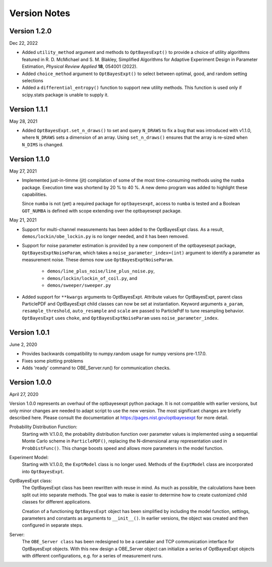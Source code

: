 Version Notes
=============

Version 1.2.0
-------------

Dec 22, 2022

* Added ``utility_method`` argument and methods to ``OptBayesExpt()`` to
  provide a choice of
  utility algorithms featured in  R. D. McMichael and S. M. Blakley,
  Simplified Algorithms for Adaptive Experiment Design in Parameter
  Estimation, *Physical Review Applied* **18**, 054001 (2022).

* Added ``choice_method`` argument to ``OptBayesExpt()`` to select between
  optimal, good, and random setting selections

* Added a ``differential_entropy()`` function to support new utility methods.
  This function is used only if scipy.stats package is unable to supply it.

Version 1.1.1
-------------

May 28, 2021

* Added ``OptBayesExpt.set_n_draws()`` to set and query ``N_DRAWS`` to fix a
  bug that was introduced with v1.1.0, where ``N_DRAWS`` sets a dimension of
  an array.  Using ``set_n_draws()`` ensures that the array is re-sized when
  ``N_DIMS`` is changed.

Version 1.1.0
-------------

May 27, 2021

* Implemented just-in-timme (jit) compilation of some of the most
  time-consuming methods using the ``numba`` package.  Execution time
  was shortend by 20 % to 40 %.  A new demo program was added to highlight
  these capabilities.

  Since ``numba`` is
  not (yet) a required package for ``optbayesexpt``, access to ``numba`` is
  tested and a Boolean ``GOT_NUMBA`` is defined with scope extending over the
  optbayesexpt package.

May 21, 2021

* Support for multi-channel measurements has been added to the OptBayesExpt
  class. As a result, ``demos/lockin/obe_lockin.py`` is no longer needed,
  and it has been removed.

* Support for noise parameter estimation is provided by a new component of
  the optbayesespt package, ``OptBayesExptNoiseParam``, which takes a
  ``noise_parameter_index=(int)`` argument to identify a parameter as
  measurement noise. These demos  now use ``OptBayesExptNoiseParam``.

    - ``demos/line_plus_noise/line_plus_noise.py``,
    - ``demos/lockin/lockin_of_coil.py``, and
    - ``demos/sweeper/sweeper.py``

* Added support for ``**kwargs`` arguments to OptBayesExpt. Attribute values
  for OptBayesExpt, parent class ParticlePDF and OptBayesExpt child classes can
  now be set at instantiation.  Keyword arguments ``a_param``,
  ``resample_threshold``, ``auto_resample`` and ``scale`` are passed to
  ParticlePdf to tune resampling behavior.  ``OptBayesExpt`` uses ``choke``,
  and ``OptBayesExptNoiseParam`` uses ``noise_parameter_index``.

Version 1.0.1
-------------

June 2, 2020

* Provides backwards compatibility to numpy.random usage for numpy versions pre-1.17.0.

* Fixes some plotting problems

* Adds 'ready' command to OBE_Server.run() for communication checks.

Version 1.0.0
-------------

April 27, 2020

Version 1.0.0 represents an overhaul of the optbayesexpt python package.  It
is not compatible with earlier versions, but only minor changes are needed to
adapt script to use the new version.
The most significant changes are briefly described here. Please consult the
documentation at https://pages.nist.gov/optbayesexpt for more detail.

Probability Distribution Function:
    Starting with V.1.0.0, the probability distribution function over
    parameter values is implemented using a sequential
    Monte Carlo scheme in ``ParticlePDF()``, replacing the
    N-dimensional array representation used in ``ProbDistFunc()``. This
    change boosts speed and allows more parameters in the model function.

Experiment Model:
    Starting with V.1.0.0, the ``ExptModel`` class is no longer used. Methods
    of the ``ExptModel`` class are incorporated into ``OptBayesExpt``.

OptBayesExpt class:
    The OptBayesExpt class has been rewritten with reuse in mind.
    As much as possible, the calculations have been split out into separate
    methods.  The goal was to make is easier to determine how to create
    customized child classes for different applications.

    Creation of a functioning ``OptBayesExpt`` object has been simplified
    by including the model function, settings, parameters and constants as
    arguments to ``__init__()``.  In earlier versions, the object was created
    and then configured in separate steps.

Server:
    The ``OBE_Server class`` has been redesigned to be a caretaker and TCP
    communication interface for OptBayesExpt objects.  With this new design
    a OBE_Server object can initialize a series of OptBayesExpt objects
    with different configurations, e.g. for a series of measurement runs.



